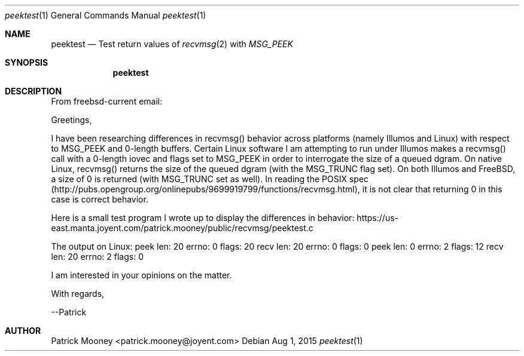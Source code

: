 .Dd Aug 1, 2015
.Dt peektest 1
.Os
.Sh NAME
.Nm peektest
.Nd Test return values of
.Xr recvmsg 2
with
.Va MSG_PEEK
.Sh SYNOPSIS
.Nm
.Sh DESCRIPTION
From freebsd-current email:
.Pp
Greetings,
.Pp
I have been researching differences in recvmsg() behavior across platforms
(namely Illumos and Linux) with respect to MSG_PEEK and 0-length buffers.
Certain Linux software I am attempting to run under Illumos makes a recvmsg()
call with a 0-length iovec and flags set to MSG_PEEK in order to interrogate
the size of a queued dgram.  On native Linux, recvmsg() returns the size of the
queued dgram (with the MSG_TRUNC flag set).  On both Illumos and FreeBSD, a
size of 0 is returned (with MSG_TRUNC set as well).  In reading the POSIX spec
(http://pubs.opengroup.org/onlinepubs/9699919799/functions/recvmsg.html), it is
not clear that returning 0 in this case is correct behavior.
.Pp
Here is a small test program I wrote up to display the differences in behavior:
https://us-east.manta.joyent.com/patrick.mooney/public/recvmsg/peektest.c
.Pp
The output on Linux:
peek len: 20 errno: 0 flags: 20
recv len: 20 errno: 0 flags: 0
... versus BSD and Illumos:
peek len: 0 errno: 2 flags: 12
recv len: 20 errno: 2 flags: 0
.Pp
I am interested in your opinions on the matter.
.Pp
With regards,
.Pp
--Patrick
.Pp
.Sh AUTHOR
Patrick Mooney <patrick.mooney@joyent.com>
